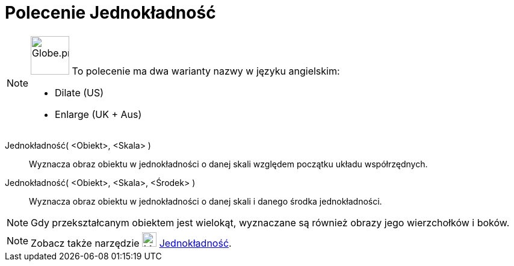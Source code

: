 = Polecenie Jednokładność
:page-en: commands/Dilate
:page-aliases: commands/Enlarge.adoc
ifdef::env-github[:imagesdir: /en/modules/ROOT/assets/images]

[NOTE]
====

image:64px-Globe.png[Globe.png,width=64,height=64,role=left] To polecenie ma dwa warianty nazwy w języku angielskim:

* Dilate (US)
* Enlarge (UK + Aus)

====

Jednokładność( <Obiekt>, <Skala> )::
  Wyznacza obraz obiektu w jednokładności o danej skali względem początku układu współrzędnych.

Jednokładność( <Obiekt>, <Skala>, <Środek> )::
  Wyznacza obraz obiektu w jednokładności o danej skali i danego środka jednokładności.

[NOTE]
====

Gdy przekształcanym obiektem jest wielokąt, wyznaczane są również obrazy jego wierzchołków i boków.

====

[NOTE]
====

Zobacz także narzędzie image:24px-Mode_dilatefrompoint.svg.png[Mode dilatefrompoint.svg,width=24,height=24]
xref:/tools/Jednokładność.adoc[Jednokładność].

====
